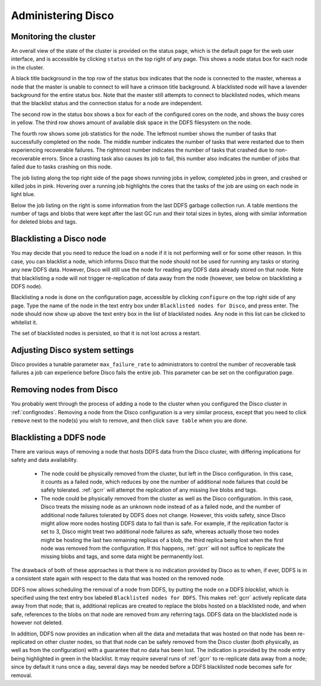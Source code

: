 
.. _administer:

Administering Disco
===================

Monitoring the cluster
----------------------

An overall view of the state of the cluster is provided on the status
page, which is the default page for the web user interface, and is
accessible by clicking ``status`` on the top right of any page.  This
shows a node status box for each node in the cluster.

A black title background in the top row of the status box indicates
that the node is connected to the master, whereas a node that the
master is unable to connect to will have a crimson title background.
A blacklisted node will have a lavender background for the entire
status box.  Note that the master still attempts to connect to
blacklisted nodes, which means that the blacklist status and the
connection status for a node are independent.

The second row in the status box shows a box for each of the
configured cores on the node, and shows the busy cores in yellow.  The
third row shows amount of available disk space in the DDFS filesystem
on the node.

The fourth row shows some job statistics for the node.  The leftmost
number shows the number of tasks that successfully completed on the
node.  The middle number indicates the number of tasks that were
restarted due to them experiencing recoverable failures.  The
rightmost number indicates the number of tasks that crashed due to
non-recoverable errors.  Since a crashing task also causes its job to
fail, this number also indicates the number of jobs that failed due to
tasks crashing on this node.

The job listing along the top right side of the page shows running jobs in
yellow, completed jobs in green, and crashed or killed jobs in pink.
Hovering over a running job highlights the cores that the tasks of the
job are using on each node in light blue.

Below the job listing on the right is some information from the last
DDFS garbage collection run.  A table mentions the number of tags and
blobs that were kept after the last GC run and their total sizes in
bytes, along with similar information for deleted blobs and tags.

.. _discoblacklist:

Blacklisting a Disco node
-------------------------

You may decide that you need to reduce the load on a node if it is not
performing well or for some other reason.  In this case, you can
blacklist a node, which informs Disco that the node should not be used
for running any tasks or storing any new DDFS data.  However, Disco
will still use the node for reading any DDFS data already stored on
that node.  Note that blacklisting a node will not trigger
re-replication of data away from the node (however, see below on
blacklisting a DDFS node).

Blacklisting a node is done on the configuration page, accessible by
clicking ``configure`` on the top right side of any page.  Type the
name of the node in the text entry box under ``Blacklisted nodes for Disco``,
and press enter.  The node should now show up above the text entry box
in the list of blacklisted nodes.  Any node in this list can be
clicked to whitelist it.

The set of blacklisted nodes is persisted, so that it is not lost
across a restart.

.. _adjustsettings:

Adjusting Disco system settings
-------------------------------

Disco provides a tunable parameter ``max_failure_rate`` to
administrators to control the number of recoverable task failures a
job can experience before Disco fails the entire job.  This parameter
can be set on the configuration page.

.. _removenodes:

Removing nodes from Disco
-------------------------

You probably went through the process of adding a node to the cluster
when you configured the Disco cluster in :ref:`confignodes`. Removing
a node from the Disco configuration is a very similar process, except
that you need to click ``remove`` next to the node(s) you wish to
remove, and then click ``save table`` when you are done.


.. _ddfsblacklist:

Blacklisting a DDFS node
------------------------

There are various ways of removing a node that hosts DDFS data from
the Disco cluster, with differing implications for safety and data
availability.

   * The node could be physically removed from the cluster, but left
     in the Disco configuration.  In this case, it counts as a failed
     node, which reduces by one the number of additional node failures
     that could be safely tolerated.  :ref:`gcrr` will attempt the
     replication of any missing live blobs and tags.

   * The node could be physically removed from the cluster as well as
     the Disco configuration.  In this case, Disco treats the missing
     node as an unknown node instead of as a failed node, and the
     number of additional node failures tolerated by DDFS does not
     change.  However, this voids safety, since Disco might allow more
     nodes hosting DDFS data to fail than is safe.  For example, if
     the replication factor is set to 3, Disco might treat two
     additional node failures as safe, whereas actually those two
     nodes might be hosting the last two remaining replicas of a blob,
     the third replica being lost when the first node was removed from
     the configuration.  If this happens, :ref:`gcrr` will not suffice
     to replicate the missing blobs and tags, and some data might be
     permanently lost.

The drawback of both of these approaches is that there is no
indication provided by Disco as to when, if ever, DDFS is in a
consistent state again with respect to the data that was hosted on the
removed node.

DDFS now allows scheduling the removal of a node from DDFS, by putting
the node on a DDFS *blacklist*, which is specified using the text
entry box labeled ``Blacklisted nodes for DDFS``.  This makes
:ref:`gcrr` actively replicate data away from that node; that is,
additional replicas are created to replace the blobs hosted on a
blacklisted node, and when safe, references to the blobs on that node
are removed from any referring tags.  DDFS data on the blacklisted
node is however not deleted.

In addition, DDFS now provides an indication when all the data and
metadata that was hosted on that node has been re-replicated on other
cluster nodes, so that that node can be safely removed from the Disco
cluster (both physically, as well as from the configuration) with a
guarantee that no data has been lost.  The indication is provided by
the node entry being highlighted in green in the blacklist.  It may
require several runs of :ref:`gcrr` to re-replicate data away from a
node; since by default it runs once a day, several days may be needed
before a DDFS blacklisted node becomes safe for removal.
